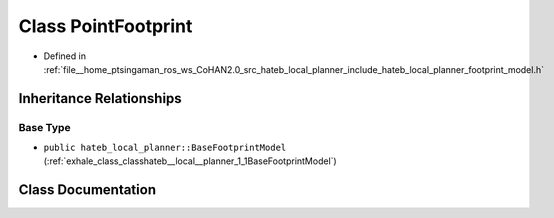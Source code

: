 .. _exhale_class_classhateb__local__planner_1_1PointFootprint:

Class PointFootprint
====================

- Defined in :ref:`file__home_ptsingaman_ros_ws_CoHAN2.0_src_hateb_local_planner_include_hateb_local_planner_footprint_model.h`


Inheritance Relationships
-------------------------

Base Type
*********

- ``public hateb_local_planner::BaseFootprintModel`` (:ref:`exhale_class_classhateb__local__planner_1_1BaseFootprintModel`)


Class Documentation
-------------------


.. doxygenclass:: hateb_local_planner::PointFootprint
   :project: CoHAN2.0
   :members:
   :protected-members:
   :undoc-members:
   :private-members:
